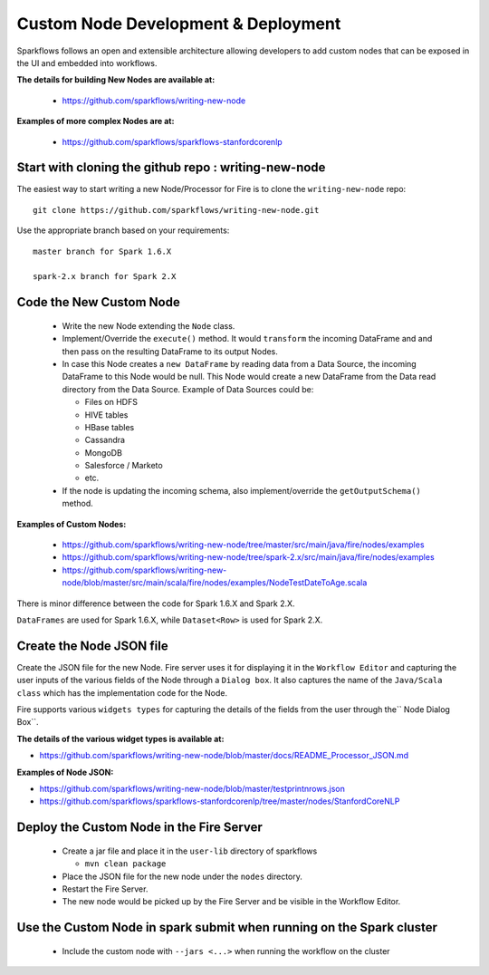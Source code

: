 Custom Node Development & Deployment
====================================

Sparkflows follows an open and extensible architecture allowing developers to add custom nodes that can be exposed in the UI and embedded into workflows.
 
 
**The details for building New Nodes are available at:**
 
  * https://github.com/sparkflows/writing-new-node
  
**Examples of more complex Nodes are at:**

  * https://github.com/sparkflows/sparkflows-stanfordcorenlp
 
Start with cloning the github repo : writing-new-node
-----------------------------------------------------

The easiest way to start writing a new Node/Processor for Fire is to clone the ``writing-new-node`` repo::

    git clone https://github.com/sparkflows/writing-new-node.git

Use the appropriate branch based on your requirements::

    master branch for Spark 1.6.X
    
    spark-2.x branch for Spark 2.X
  

Code the New Custom Node
------------------------
 
  * Write the new Node extending the ``Node`` class.
  * Implement/Override the ``execute()`` method. It would ``transform`` the incoming DataFrame and and then pass on the resulting DataFrame to its output Nodes.
  * In case this Node creates a ``new DataFrame`` by reading data from a Data Source, the incoming DataFrame to this Node would be null. This Node would create a new DataFrame from the Data read directory from the Data Source. Example of Data Sources could be:
  
    * Files on HDFS
    * HIVE tables
    * HBase tables
    * Cassandra
    * MongoDB
    * Salesforce / Marketo
    * etc.
  * If the node is updating the incoming schema, also implement/override the ``getOutputSchema()`` method.
  
**Examples of Custom Nodes:**

  * https://github.com/sparkflows/writing-new-node/tree/master/src/main/java/fire/nodes/examples
  * https://github.com/sparkflows/writing-new-node/tree/spark-2.x/src/main/java/fire/nodes/examples
  * https://github.com/sparkflows/writing-new-node/blob/master/src/main/scala/fire/nodes/examples/NodeTestDateToAge.scala
  
There is minor difference between the code for Spark 1.6.X and Spark 2.X.

``DataFrames`` are used for Spark 1.6.X, while ``Dataset<Row>`` is used for Spark 2.X.
 
Create the Node JSON file
-------------------------

Create the JSON file for the new Node. Fire server uses it for displaying it in the ``Workflow Editor`` and capturing the user inputs of the various fields of the Node through a ``Dialog box``. It also captures the name of the ``Java/Scala class`` which has the implementation code for the Node.

Fire supports various ``widgets types`` for capturing the details of the fields from the user through the`` Node Dialog Box``. 

**The details of the various widget types is available at:**

* https://github.com/sparkflows/writing-new-node/blob/master/docs/README_Processor_JSON.md

**Examples of Node JSON:**

* https://github.com/sparkflows/writing-new-node/blob/master/testprintnrows.json
* https://github.com/sparkflows/sparkflows-stanfordcorenlp/tree/master/nodes/StanfordCoreNLP


Deploy the Custom Node in the Fire Server
-----------------------------------------
 
  * Create a jar file and place it in the ``user-lib`` directory of sparkflows
  
    * ``mvn clean package``
  * Place the JSON file for the new node under the ``nodes`` directory.
  * Restart the Fire Server.
  * The new node would be picked up by the Fire Server and be visible in the Workflow Editor.
  
Use the Custom Node in spark submit when running on the Spark cluster
--------------------------------------------------------------------- 
 
  * Include the custom node with ``--jars <...>`` when running the workflow on the cluster


